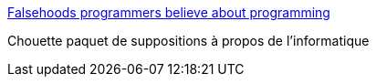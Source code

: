 :jbake-type: post
:jbake-status: published
:jbake-title: Falsehoods programmers believe about programming
:jbake-tags: programming,_mois_janv.,_année_2016
:jbake-date: 2016-01-30
:jbake-depth: ../
:jbake-uri: shaarli/1454140928000.adoc
:jbake-source: https://nicolas-delsaux.hd.free.fr/Shaarli?searchterm=http%3A%2F%2Fchiselapp.com%2Fuser%2Fttmrichter%2Frepository%2Fgng%2Fdoc%2Ftrunk%2Foutput%2Ffalsehoods.html&searchtags=programming+_mois_janv.+_ann%C3%A9e_2016
:jbake-style: shaarli

http://chiselapp.com/user/ttmrichter/repository/gng/doc/trunk/output/falsehoods.html[Falsehoods programmers believe about programming]

Chouette paquet de suppositions à propos de l'informatique
